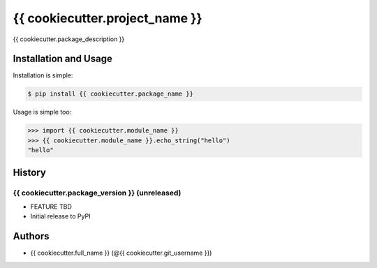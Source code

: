 {{ cookiecutter.project_name }}
================================

{{ cookiecutter.package_description }}

Installation and Usage
----------------------

Installation is simple:

.. code:: bash

    $ pip install {{ cookiecutter.package_name }}

Usage is simple too:

.. code:: python

    >>> import {{ cookiecutter.module_name }}
    >>> {{ cookiecutter.module_name }}.echo_string("hello")
    "hello"

History
-------

{{ cookiecutter.package_version }} (unreleased)
~~~~~~~~~~~~~~~~~~

- FEATURE TBD
- Initial release to PyPI

Authors
-------

-  {{ cookiecutter.full_name }} (@{{ cookiecutter.git_username }})
